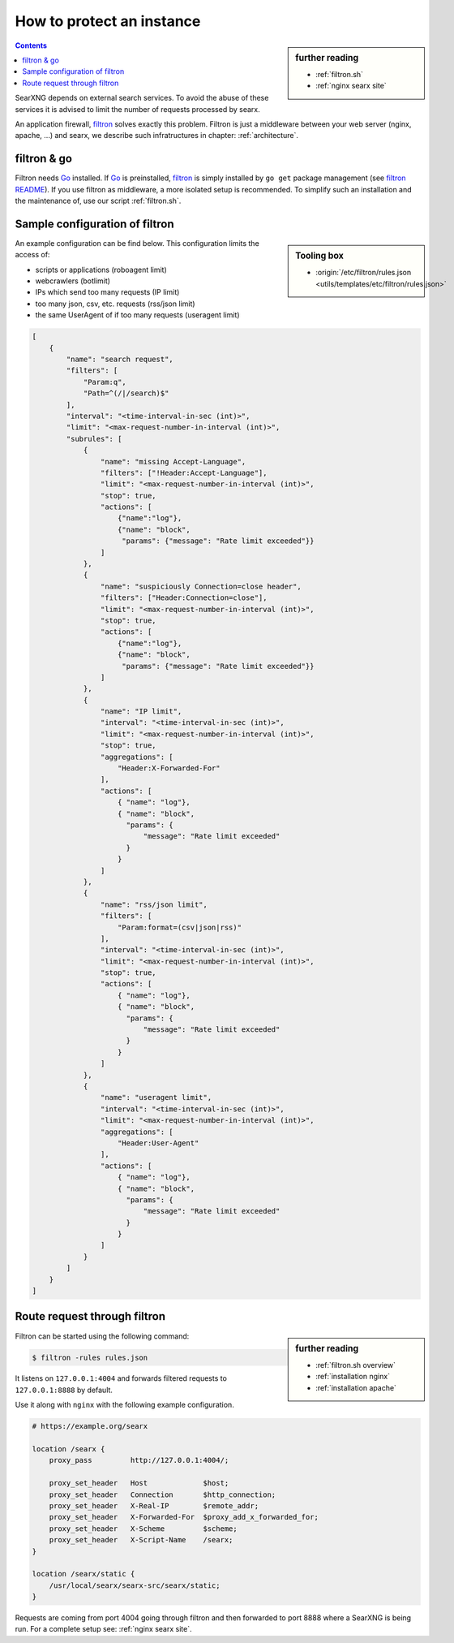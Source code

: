 
.. _searx filtron:

==========================
How to protect an instance
==========================

.. sidebar:: further reading

   - :ref:`filtron.sh`
   - :ref:`nginx searx site`


.. contents:: Contents
   :depth: 2
   :local:
   :backlinks: entry

.. _filtron: https://github.com/asciimoo/filtron

SearXNG depends on external search services.  To avoid the abuse of these services
it is advised to limit the number of requests processed by searx.

An application firewall, filtron_ solves exactly this problem.  Filtron is just
a middleware between your web server (nginx, apache, ...) and searx, we describe
such infratructures in chapter: :ref:`architecture`.


filtron & go
============

.. _Go: https://golang.org/
.. _filtron README: https://github.com/asciimoo/filtron/blob/master/README.md

Filtron needs Go_ installed.  If Go_ is preinstalled, filtron_ is simply
installed by ``go get`` package management (see `filtron README`_).  If you use
filtron as middleware, a more isolated setup is recommended.  To simplify such
an installation and the maintenance of, use our script :ref:`filtron.sh`.

.. _Sample configuration of filtron:

Sample configuration of filtron
===============================

.. sidebar:: Tooling box

   - :origin:`/etc/filtron/rules.json <utils/templates/etc/filtron/rules.json>`

An example configuration can be find below. This configuration limits the access
of:

- scripts or applications (roboagent limit)
- webcrawlers (botlimit)
- IPs which send too many requests (IP limit)
- too many json, csv, etc. requests (rss/json limit)
- the same UserAgent of if too many requests (useragent limit)

.. code:: json

    [
        {
            "name": "search request",
            "filters": [
                "Param:q",
                "Path=^(/|/search)$"
            ],
            "interval": "<time-interval-in-sec (int)>",
            "limit": "<max-request-number-in-interval (int)>",
            "subrules": [
                {
                    "name": "missing Accept-Language",
                    "filters": ["!Header:Accept-Language"],
                    "limit": "<max-request-number-in-interval (int)>",
                    "stop": true,
                    "actions": [
                        {"name":"log"},
                        {"name": "block",
                         "params": {"message": "Rate limit exceeded"}}
                    ]
                },
                {
                    "name": "suspiciously Connection=close header",
                    "filters": ["Header:Connection=close"],
                    "limit": "<max-request-number-in-interval (int)>",
                    "stop": true,
                    "actions": [
                        {"name":"log"},
                        {"name": "block",
                         "params": {"message": "Rate limit exceeded"}}
                    ]
                },
                {
                    "name": "IP limit",
                    "interval": "<time-interval-in-sec (int)>",
                    "limit": "<max-request-number-in-interval (int)>",
                    "stop": true,
                    "aggregations": [
                        "Header:X-Forwarded-For"
                    ],
                    "actions": [
                        { "name": "log"},
                        { "name": "block",
                          "params": {
                              "message": "Rate limit exceeded"
                          }
                        }
                    ]
                },
                {
                    "name": "rss/json limit",
                    "filters": [
                        "Param:format=(csv|json|rss)"
                    ],
                    "interval": "<time-interval-in-sec (int)>",
                    "limit": "<max-request-number-in-interval (int)>",
                    "stop": true,
                    "actions": [
                        { "name": "log"},
                        { "name": "block",
                          "params": {
                              "message": "Rate limit exceeded"
                          }
                        }
                    ]
                },
                {
                    "name": "useragent limit",
                    "interval": "<time-interval-in-sec (int)>",
                    "limit": "<max-request-number-in-interval (int)>",
                    "aggregations": [
                        "Header:User-Agent"
                    ],
                    "actions": [
                        { "name": "log"},
                        { "name": "block",
                          "params": {
                              "message": "Rate limit exceeded"
                          }
                        }
                    ]
                }
            ]
        }
    ]


.. _filtron route request:

Route request through filtron
=============================

.. sidebar:: further reading

   - :ref:`filtron.sh overview`
   - :ref:`installation nginx`
   - :ref:`installation apache`

Filtron can be started using the following command:

.. code:: sh

   $ filtron -rules rules.json

It listens on ``127.0.0.1:4004`` and forwards filtered requests to
``127.0.0.1:8888`` by default.

Use it along with ``nginx`` with the following example configuration.

.. code:: nginx

   # https://example.org/searx

   location /searx {
       proxy_pass         http://127.0.0.1:4004/;

       proxy_set_header   Host             $host;
       proxy_set_header   Connection       $http_connection;
       proxy_set_header   X-Real-IP        $remote_addr;
       proxy_set_header   X-Forwarded-For  $proxy_add_x_forwarded_for;
       proxy_set_header   X-Scheme         $scheme;
       proxy_set_header   X-Script-Name    /searx;
   }

   location /searx/static {
       /usr/local/searx/searx-src/searx/static;
   }


Requests are coming from port 4004 going through filtron and then forwarded to
port 8888 where a SearXNG is being run. For a complete setup see: :ref:`nginx
searx site`.
